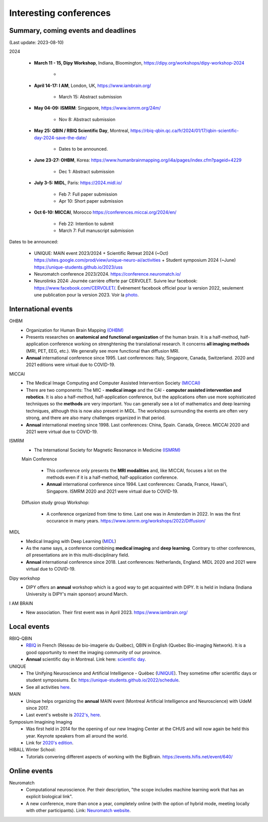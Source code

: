 Interesting conferences
=======================

.. role:: strike
    :class: strike


Summary, coming events and deadlines
------------------------------------

(Last update: 2023-08-10)


2024

    - **March 11 - 15, Dipy Workshop**, Indiana, Bloomington, https://dipy.org/workshops/dipy-workshop-2024

        -

    - **April 14-17: I AM**, London, UK, https://www.iambrain.org/

        - March 15: Abstract submission

    - **May 04-09: ISMRM**: Singapore, https://www.ismrm.org/24m/

        - Nov 8: Abstract submission

    - **May 25: QBIN / RBIQ Scientific Day**, Montreal, https://rbiq-qbin.qc.ca/fr/2024/01/17/qbin-scientific-day-2024-save-the-date/

        - Dates to be announced.

    - **June 23-27: OHBM**, Korea: https://www.humanbrainmapping.org/i4a/pages/index.cfm?pageid=4229

        - Dec 1: Abstract submission

    - **July 3-5: MIDL**, Paris: https://2024.midl.io/

        - Feb 7: Full paper submission
        - Apr 10: Short paper submission

    - | **Oct 6-10: MICCAI**, Morocco https://conferences.miccai.org/2024/en/

        - Feb 22: Intention to submit
        - March 7: Full manuscript submission

Dates to be announced:

    - UNIQUE: MAIN event 2023/2024 + Scientific Retreat 2024 (~Oct) https://sites.google.com/prod/view/unique-neuro-ai/activities + Student symposium 2024 (~June)  https://unique-students.github.io/2023/uss
    - Neuromatch conference 2023/2024. https://conference.neuromatch.io/
    - Neurolinks 2024: Journée carrière offerte par CERVOLET. Suivre leur facebook: https://www.facebook.com/CERVOLET/. Événement facebook officiel pour la version 2022, seulement une publication pour la version 2023. Voir la `photo <https://www.facebook.com/photo/?fbid=621390726873282&set=a.383350987343925>`_.


International events
--------------------

OHBM
    - Organization for Human Brain Mapping  `(OHBM) <https://www.humanbrainmapping.org>`_
    - Presents researches on **anatomical and functional organization** of the human brain. It is a half-method, half-application conference working on strenghtening the translational research. It concerns **all imaging methods** (MRI, PET, EEG, etc.). We generally see more functional than diffusion MRI.
    - **Annual** international conference since 1995. Last conferences: Italy, Singapore, Canada, Switzerland. 2020 and 2021 editions were virtual due to COVID-19.

MICCAI
    - The Medical Image Computing and Computer Assisted Intervention Society `(MICCAI) <http://www.miccai.org/>`_
    - There are two components: The MIC - **medical image** and the CAI - **computer assisted intervention and robotics**. It is also a half-method, half-application conference, but the applications often use more sophisticated techniques so the **methods** are very important. You can generally see a lot of mathematics and deep learning techniques, although this is now also present in MIDL. The workshops surrounding the events are often very strong, and there are also many challenges organized in that period.
    - **Annual** international meeting since 1998. Last conferences: China, Spain. Canada, Greece. MICCAI 2020 and 2021 were virtual due to COVID-19.

ISMRM
    - The International Society for Magnetic Resonance in Medicine `(ISMRM) <https://www.ismrm.org>`_

    Main Conference

        - This conference only presents the **MRI modalities** and, like MICCAI, focuses a lot on the methods even if it is a half-method, half-application conference.
        - **Annual** international conference since 1994. Last conferences: Canada, France, Hawai'i, Singapore. ISMRM 2020 and 2021 were virtual due to COVID-19.

    Diffusion study group Workshop:

        - A conference organized from time to time. Last one was in Amsterdam in 2022. In was the first occurance in many years. https://www.ismrm.org/workshops/2022/Diffusion/

MIDL
    - Medical Imaging with Deep Learning (`MIDL <https://www.midl.io>`_)
    - As the name says, a conference combining **medical imaging** and **deep learning**. Contrary to other conferences, *all* presentations are in this multi-disciplinary field.
    - **Annual** international conference since 2018. Last conferences: Netherlands, England. MIDL 2020 and 2021 were virtual due to COVID-19.

Dipy workshop
    - DIPY offers an **annual** workshop which is a good way to get acquainted with DIPY. It is held in Indiana (Indiana University is DIPY's main sponsor) around March.

I AM BRAIN
    - New association. Their first event was in April 2023. https://www.iambrain.org/

Local events
------------

RBIQ-QBIN
    - `RBIQ <https://www.rbiq-qbin.qc.ca/Home>`_ in French (Réseau de bio-imagerie du Québec), QBIN in English (Quebec Bio-imaging Network). It is a good opportunity to meet the imaging community of our province.
    - **Annual** scientific day in Montreal. Link here: `scientific day <https://www.rbiq-qbin.qc.ca/Journ%C3%A9e_scientifique_annuelle>`_.

UNIQUE
    - The Unifying Neuroscience and Artificial Intelligence - Québec (`UNIQUE <https://sites.google.com/view/unique-neuro-ai/>`_). They sometime offer scientific days or student symposiums. Ex: https://unique-students.github.io/2022/schedule.
    - See all activities `here <https://sites.google.com/view/unique-neuro-ai/activities>`_.

MAIN
    - Unique helps organizing the **annual** MAIN event (Montreal Artificial Intelligence and Neuroscience) with UdeM since 2017.
    - Last event's website is `2022's, here <https://www.main2022.org/>`_.

Symposium Imagining Imaging
    - Was first held in 2014 for the opening of our new Imaging Center at the CHUS and will now again be held this year. Keynote speakers from all around the world.
    - Link for `2020's edition <https://www.fourwav.es/view/2000/info/>`_.

HIBALL Winter School:
    - Tutorials convering different aspects of working with the BigBrain. https://events.hifis.net/event/640/

Online events
-------------

Neuromatch
    - Computational neuroscience. Per their description, "the scope includes machine learning work that has an explicit biological link".
    - A new conference, more than once a year, completely online (with the option of hybrid mode, meeting locally with other participants). Link: `Neuromatch website <https://neuromatch.io/>`_.
